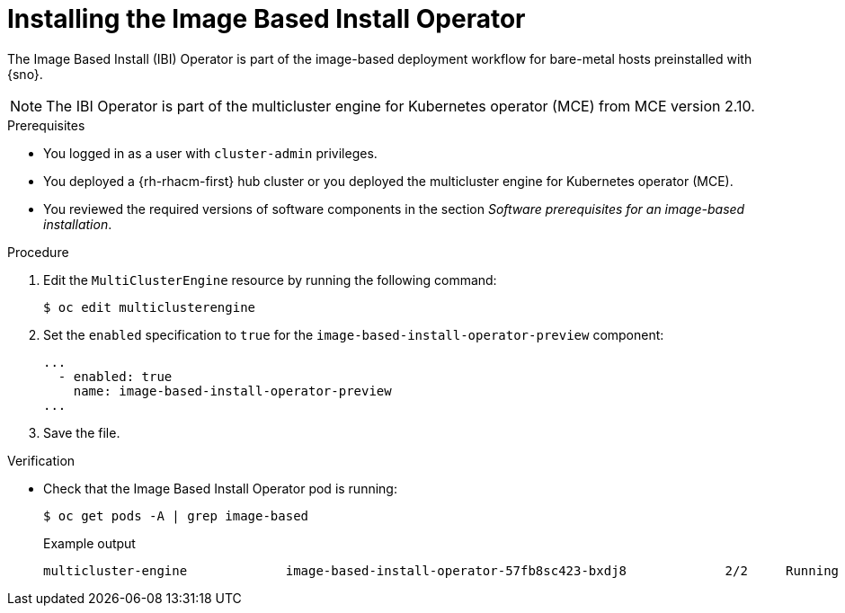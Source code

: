 // Module included in the following assemblies:
//
// * edge_computing/ibi-edge-image-based-install.adoc 

:_content-type: PROCEDURE
[id="ibi-install-ibi-operator_{context}"]
= Installing the Image Based Install Operator

The Image Based Install (IBI) Operator is part of the image-based deployment workflow for bare-metal hosts preinstalled with {sno}. 

[NOTE]
====
The IBI Operator is part of the multicluster engine for Kubernetes operator (MCE) from MCE version 2.10.
====

.Prerequisites

* You logged in as a user with `cluster-admin` privileges.
* You deployed a {rh-rhacm-first} hub cluster or you deployed the multicluster engine for Kubernetes operator (MCE).
* You reviewed the required versions of software components in the section _Software prerequisites for an image-based installation_.

.Procedure
. Edit the `MultiClusterEngine` resource by running the following command:
+
[source,terminal]
----
$ oc edit multiclusterengine
----

. Set the `enabled` specification to `true` for the `image-based-install-operator-preview` component:
+
[source,text]
----
...
  - enabled: true
    name: image-based-install-operator-preview
...
----

. Save the file.

.Verification

* Check that the Image Based Install Operator pod is running:
+
[source,terminal]
----
$ oc get pods -A | grep image-based
----
+
.Example output
[source,terminal]
----
multicluster-engine             image-based-install-operator-57fb8sc423-bxdj8             2/2     Running     0               5m
----
